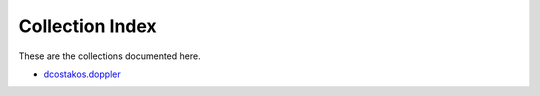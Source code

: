 
.. Created with antsibull-docs 2.5.0

Collection Index
================

These are the collections documented here.

* `dcostakos.doppler <dcostakos/doppler/index.rst>`_
